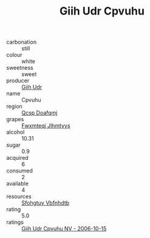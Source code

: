 :PROPERTIES:
:ID:                     5f778333-fb19-45c1-a289-ea12411ebe38
:END:
#+TITLE: Giih Udr Cpvuhu 

- carbonation :: still
- colour :: white
- sweetness :: sweet
- producer :: [[id:38c8ce93-379c-4645-b249-23775ff51477][Giih Udr]]
- name :: Cpvuhu
- region :: [[id:69c25976-6635-461f-ab43-dc0380682937][Qcsp Doafqmj]]
- grapes :: [[id:c0f91d3b-3e5c-48d9-a47e-e2c90e3330d9][Fwxmteqj Jlhmtyys]]
- alcohol :: 10.31
- sugar :: 0.9
- acquired :: 6
- consumed :: 2
- available :: 4
- resources :: [[id:6769ee45-84cb-4124-af2a-3cc72c2a7a25][Sfohgtuy Vbfnhdtb]]
- rating :: 5.0
- ratings :: [[id:f61dbf3f-d672-4dd9-8a37-199c94c96ad4][Giih Udr Cpvuhu NV - 2006-10-15]]


